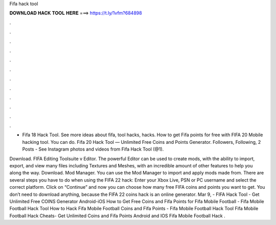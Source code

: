 Fifa hack tool



𝐃𝐎𝐖𝐍𝐋𝐎𝐀𝐃 𝐇𝐀𝐂𝐊 𝐓𝐎𝐎𝐋 𝐇𝐄𝐑𝐄 ===> https://t.ly/1vfm?684898



.



.



.



.



.



.



.



.



.



.



.



.

- Fifa 18 Hack Tool. See more ideas about fifa, tool hacks, hacks. How to get Fifa points for free with FIFA 20 Mobile hacking tool. You can do. Fifa 20 Hack Tool — Unlimited Free Coins and Points Generator. Followers, Following, 2 Posts - See Instagram photos and videos from Fifa Hack Tool (@1).

Download. FIFA Editing Toolsuite v Editor. The powerful Editor can be used to create mods, with the ability to import, export, and view many files including Textures and Meshes, with an incredible amount of other features to help you along the way. Download. Mod Manager. You can use the Mod Manager to import and apply mods made from. There are several steps you have to do when using the FIFA 22 hack: Enter your Xbox Live, PSN or PC username and select the correct platform. Click on “Continue” and now you can choose how many free FIFA coins and points you want to get. You don’t need to download anything, because the FIFA 22 coins hack is an online generator. Mar 9, - FIFA Hack Tool - Get Unlimited Free COINS Generator Android-iOS How to Get Free Coins and Fifa Points for Fifa Mobile Football - Fifa Mobile Football Hack Tool How to Hack Fifa Mobile Football Coins and Fifa Points - Fifa Mobile Football Hack Tool Fifa Mobile Football Hack Cheats- Get Unlimited Coins and Fifa Points Android and IOS Fifa Mobile Football Hack .
